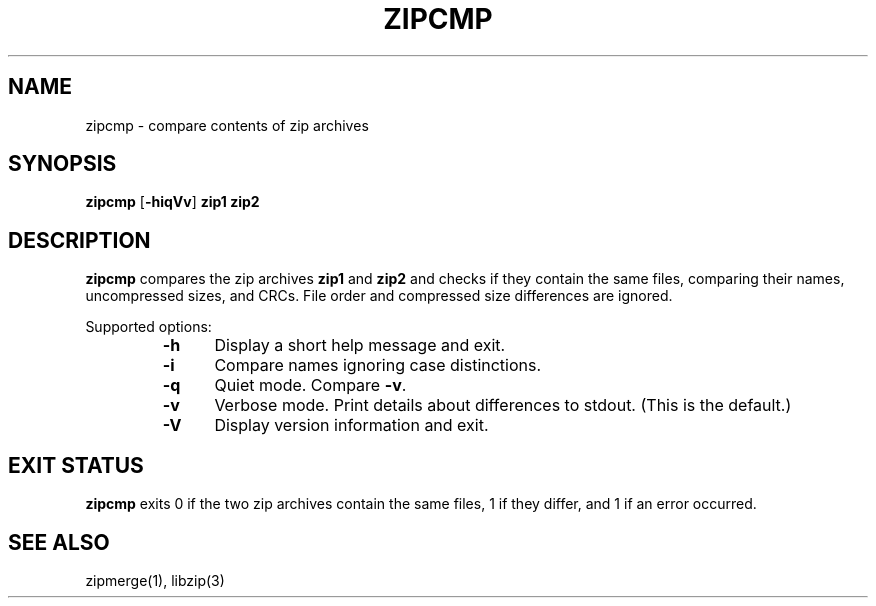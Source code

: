 .\" Converted with mdoc2man 0.2
.\" from NiH: zipcmp.mdoc,v 1.10 2005/06/09 19:51:23 wiz Exp 
.\" $NiH: zipcmp.mdoc,v 1.10 2005/06/09 19:51:23 wiz Exp $
.\"
.\" zipcmp.mdoc \-- compare zip archives
.\" Copyright (C) 2003, 2005 Dieter Baron and Thomas Klausner
.\"
.\" This file is part of libzip, a library to manipulate ZIP archives.
.\" The authors can be contacted at <nih@giga.or.at>
.\"
.\" Redistribution and use in source and binary forms, with or without
.\" modification, are permitted provided that the following conditions
.\" are met:
.\" 1. Redistributions of source code must retain the above copyright
.\"    notice, this list of conditions and the following disclaimer.
.\" 2. Redistributions in binary form must reproduce the above copyright
.\"    notice, this list of conditions and the following disclaimer in
.\"    the documentation and/or other materials provided with the
.\"    distribution.
.\" 3. The names of the authors may not be used to endorse or promote
.\"    products derived from this software without specific prior
.\"    written permission.
.\"
.\" THIS SOFTWARE IS PROVIDED BY THE AUTHORS ``AS IS'' AND ANY EXPRESS
.\" OR IMPLIED WARRANTIES, INCLUDING, BUT NOT LIMITED TO, THE IMPLIED
.\" WARRANTIES OF MERCHANTABILITY AND FITNESS FOR A PARTICULAR PURPOSE
.\" ARE DISCLAIMED.  IN NO EVENT SHALL THE AUTHORS BE LIABLE FOR ANY
.\" DIRECT, INDIRECT, INCIDENTAL, SPECIAL, EXEMPLARY, OR CONSEQUENTIAL
.\" DAMAGES (INCLUDING, BUT NOT LIMITED TO, PROCUREMENT OF SUBSTITUTE
.\" GOODS OR SERVICES; LOSS OF USE, DATA, OR PROFITS; OR BUSINESS
.\" INTERRUPTION) HOWEVER CAUSED AND ON ANY THEORY OF LIABILITY, WHETHER
.\" IN CONTRACT, STRICT LIABILITY, OR TORT (INCLUDING NEGLIGENCE OR
.\" OTHERWISE) ARISING IN ANY WAY OUT OF THE USE OF THIS SOFTWARE, EVEN
.\" IF ADVISED OF THE POSSIBILITY OF SUCH DAMAGE.
.\"
.TH ZIPCMP 1 "October 2, 2003" NiH
.SH "NAME"
zipcmp \- compare contents of zip archives
.SH "SYNOPSIS"
.B zipcmp
[\fB-hiqVv\fR]
\fBzip1 zip2\fR
.SH "DESCRIPTION"
.B zipcmp
compares the zip archives
\fBzip1\fR
and
\fBzip2\fR
and checks if they contain the same files, comparing their names,
uncompressed sizes, and CRCs.
File order and compressed size differences are ignored.
.PP
Supported options:
.RS
.TP 5
\fB-h\fR
Display a short help message and exit.
.TP 5
\fB-i\fR
Compare names ignoring case distinctions.
.TP 5
\fB-q\fR
Quiet mode.
Compare
\fB-v\fR.
.TP 5
\fB-v\fR
Verbose mode.
Print details about differences to stdout.
(This is the default.)
.TP 5
\fB-V\fR
Display version information and exit.
.RE
.SH "EXIT STATUS"
.B zipcmp
exits 0 if the two zip archives contain the same files, 1 if they differ,
and \*[Gt]1 if an error occurred.
.SH "SEE ALSO"
zipmerge(1),
libzip(3)
